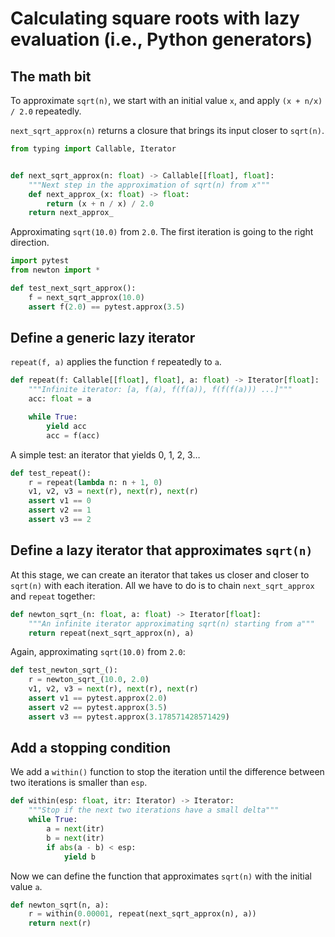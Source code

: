 * Calculating square roots with lazy evaluation (i.e., Python generators)

** The math bit
To approximate =sqrt(n)=, we start with an initial value =x=, and apply =(x + n/x) / 2.0= repeatedly.

=next_sqrt_approx(n)= returns a closure that brings its input closer to =sqrt(n)=.

#+begin_src python :noweb yes :tangle src/newton.py :padlines no
  from typing import Callable, Iterator
  
  
  def next_sqrt_approx(n: float) -> Callable[[float], float]:
      """Next step in the approximation of sqrt(n) from x"""
      def next_approx_(x: float) -> float:
          return (x + n / x) / 2.0
      return next_approx_  
#+end_src

Approximating =sqrt(10.0)= from =2.0=. The first iteration is going to the right direction.

#+begin_src python :noweb yes :tangle src/test_newton.py :padlines no
  import pytest
  from newton import *
  
  def test_next_sqrt_approx():
      f = next_sqrt_approx(10.0)
      assert f(2.0) == pytest.approx(3.5)
#+end_src

** Define a generic lazy iterator
=repeat(f, a)= applies the function =f= repeatedly to =a=.

#+begin_src python :noweb yes :tangle src/newton.py :padlines no
  def repeat(f: Callable[[float], float], a: float) -> Iterator[float]:
      """Infinite iterator: [a, f(a), f(f(a)), f(f(f(a))) ...]"""
      acc: float = a
  
      while True:
          yield acc
          acc = f(acc)
#+end_src

A simple test: an iterator that yields 0, 1, 2, 3...

#+begin_src python :noweb yes :tangle src/test_newton.py :padlines no
  def test_repeat():
      r = repeat(lambda n: n + 1, 0)
      v1, v2, v3 = next(r), next(r), next(r)
      assert v1 == 0
      assert v2 == 1
      assert v3 == 2
#+end_src

** Define a lazy iterator that approximates =sqrt(n)=
At this stage, we can create an iterator that takes us closer and closer to =sqrt(n)= with each iteration. All we have to do is to chain =next_sqrt_approx= and =repeat= together:

#+begin_src python :noweb yes :tangle src/newton.py :padlines no
  def newton_sqrt_(n: float, a: float) -> Iterator[float]:
      """An infinite iterator approximating sqrt(n) starting from a"""
      return repeat(next_sqrt_approx(n), a)
#+end_src

Again, approximating =sqrt(10.0)= from =2.0=:

#+begin_src python :noweb yes :tangle src/test_newton.py :padlines no
  def test_newton_sqrt_():
      r = newton_sqrt_(10.0, 2.0)
      v1, v2, v3 = next(r), next(r), next(r)
      assert v1 == pytest.approx(2.0)
      assert v2 == pytest.approx(3.5)
      assert v3 == pytest.approx(3.178571428571429)
#+end_src

** Add a stopping condition
We add a =within()= function to stop the iteration until the difference between two iterations is smaller than =esp=.

#+begin_src python :noweb yes :tangle src/newton.py :padlines no
  def within(esp: float, itr: Iterator) -> Iterator:
      """Stop if the next two iterations have a small delta"""
      while True:
          a = next(itr)
          b = next(itr)
          if abs(a - b) < esp:
              yield b              
#+end_src

Now we can define the function that approximates =sqrt(n)= with the initial value =a=.

#+begin_src python :noweb yes :tangle src/newton.py :padlines no
  def newton_sqrt(n, a):
      r = within(0.00001, repeat(next_sqrt_approx(n), a))
      return next(r)
#+end_src
